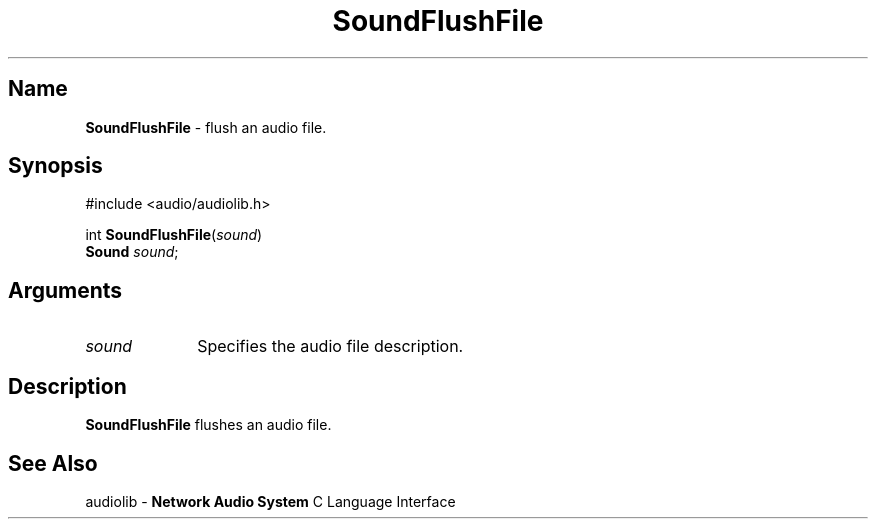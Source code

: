.\" $NCDId: @(#)SoFlFile.man,v 1.1 1995/05/23 23:55:06 greg Exp $
.\" copyright 1995 Yoav Eilat
.\"
.\" portions are
.\" * Copyright 1993 Network Computing Devices, Inc.
.\" *
.\" * Permission to use, copy, modify, distribute, and sell this software and its
.\" * documentation for any purpose is hereby granted without fee, provided that
.\" * the above copyright notice appear in all copies and that both that
.\" * copyright notice and this permission notice appear in supporting
.\" * documentation, and that the name Network Computing Devices, Inc. not be
.\" * used in advertising or publicity pertaining to distribution of this
.\" * software without specific, written prior permission.
.\" * 
.\" * THIS SOFTWARE IS PROVIDED 'AS-IS'.  NETWORK COMPUTING DEVICES, INC.,
.\" * DISCLAIMS ALL WARRANTIES WITH REGARD TO THIS SOFTWARE, INCLUDING WITHOUT
.\" * LIMITATION ALL IMPLIED WARRANTIES OF MERCHANTABILITY, FITNESS FOR A
.\" * PARTICULAR PURPOSE, OR NONINFRINGEMENT.  IN NO EVENT SHALL NETWORK
.\" * COMPUTING DEVICES, INC., BE LIABLE FOR ANY DAMAGES WHATSOEVER, INCLUDING
.\" * SPECIAL, INCIDENTAL OR CONSEQUENTIAL DAMAGES, INCLUDING LOSS OF USE, DATA,
.\" * OR PROFITS, EVEN IF ADVISED OF THE POSSIBILITY THEREOF, AND REGARDLESS OF
.\" * WHETHER IN AN ACTION IN CONTRACT, TORT OR NEGLIGENCE, ARISING OUT OF OR IN
.\" * CONNECTION WITH THE USE OR PERFORMANCE OF THIS SOFTWARE.
.\"
.\" $Id: SoFlFile.man 5 1999-05-08 18:47:16Z jon $
.TH SoundFlushFile 3 "1.2" ""
.SH \fBName\fP
\fBSoundFlushFile\fP \- flush an audio file.
.SH \fBSynopsis\fP
#include <audio/audiolib.h>
.sp 1
int \fBSoundFlushFile\fP(\fIsound\fP)
.br
    \fBSound\fP \fIsound\fP;
.SH \fBArguments\fP
.IP \fIsound\fP 1i
Specifies the audio file description.
.SH \fBDescription\fP
\fBSoundFlushFile\fP flushes an audio file.
.SH \fBSee Also\fP
.sp 1
audiolib \- \fBNetwork Audio System\fP C Language Interface
